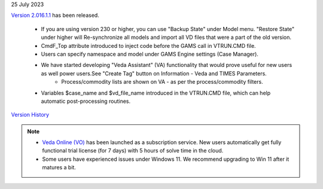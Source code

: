 .. Veda news documentation master file, created by
   sphinx-quickstart on Tue Feb 23 11:03:05 2021.
   You can adapt this file completely to your liking, but it should at least
   contain the root `toctree` directive.

.. .. topic::

25 July 2023

`Version 2.016.1.1 <https://github.com/kanors-emr/Veda2.0-Installation>`_ has been released.

   * If you are using version 230 or higher, you can use "Backup State" under Model menu. "Restore State" under higher will Re-synchronize all models and import all VD files that were a part of the old version.
   * CmdF_Top attribute introduced to inject code before the GAMS call in VTRUN.CMD file.
   * Users can specify namespace and model under GAMS Engine settings (Case Manager).
   * We have started developing "Veda Assistant" (VA) functionality that would prove useful for new users as well power users.See "Create Tag" button on Information - Veda and TIMES Parameters.
         * Process/commodity lists are shown on VA - as per the process/commodity filters.

   * Variables $case_name and $vd_file_name introduced in the VTRUN.CMD file, which can help automatic post-processing routines.

`Version History <https://veda-documentation.readthedocs.io/en/latest/pages/version_history.html>`_

.. note::
   * `Veda Online (VO) <https://vedaonline.cloud/>`_ has been launched as a subscription service. New users automatically get fully functional trial license (for 7 days) with 5 hours of solve time in the cloud.
   * Some users have experienced issues under Windows 11. We recommend upgrading to Win 11 after it matures a bit.